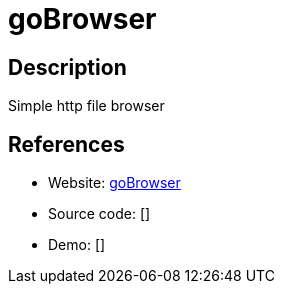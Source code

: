 = goBrowser

:Name:          goBrowser
:Language:      goBrowser
:License:       GPL-3.0
:Topic:         File Sharing and Synchronization
:Category:      Distributed filesystems
:Subcategory:   Web based file managers

// END-OF-HEADER. DO NOT MODIFY OR DELETE THIS LINE

== Description

Simple http file browser

== References

* Website: https://github.com/xataz/gobrowser[goBrowser]
* Source code: []
* Demo: []
